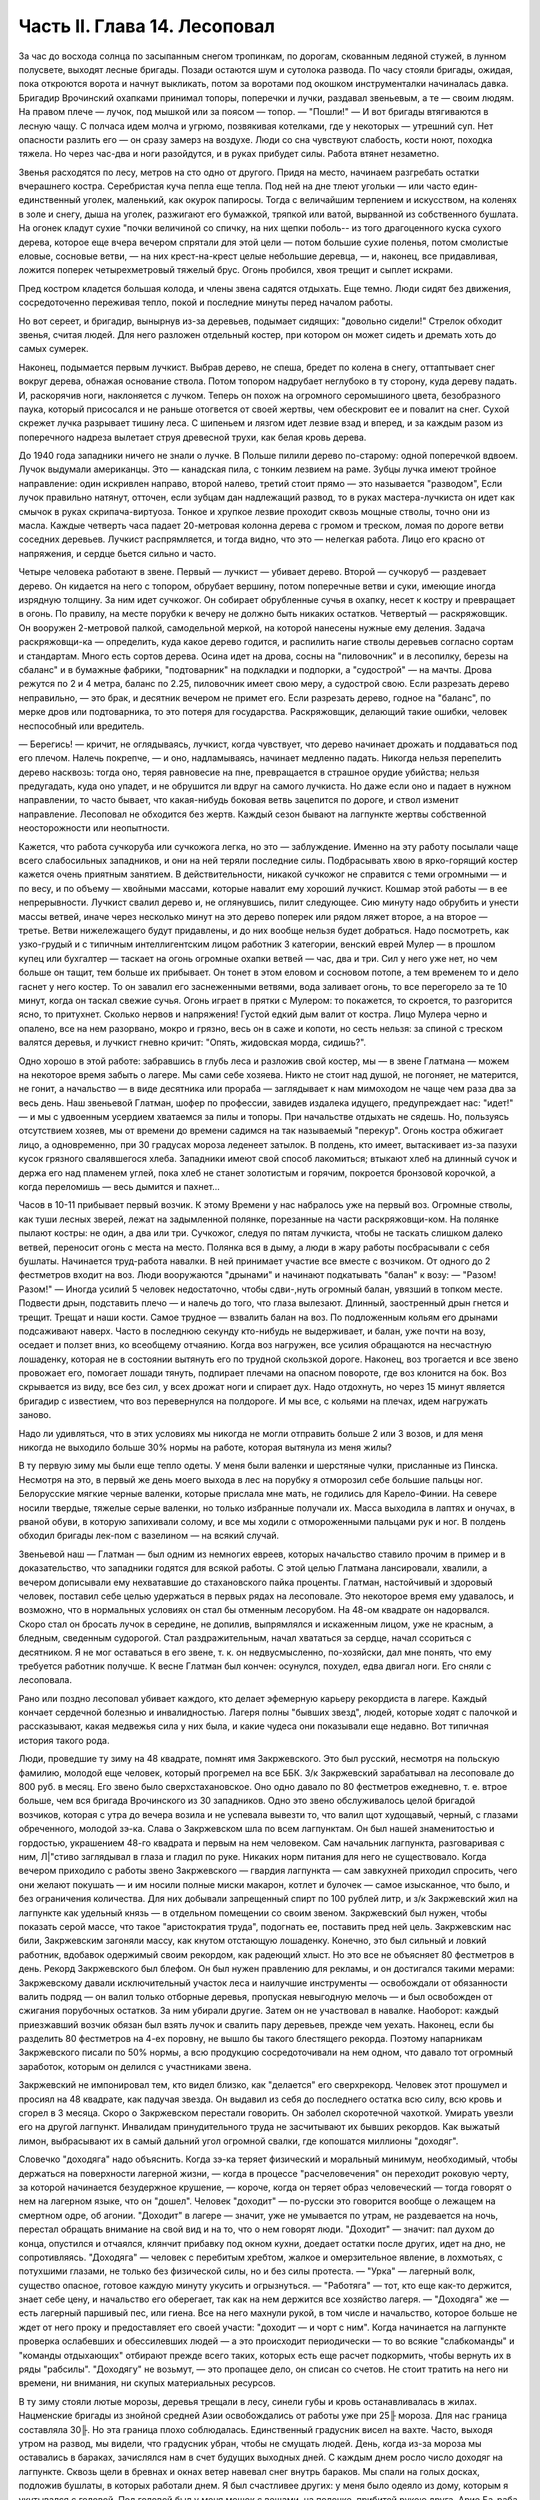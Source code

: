 Часть II. Глава 14. Лесоповал
=============================


За час до восхода солнца по засыпанным снегом тропинкам, по дорогам,
скованным ледяной стужей, в лунном полусвете, выходят лесные бригады.
Позади остаются шум и сутолока развода. По часу стояли бригады,
ожидая, пока откроются ворота и начнут выкликать, потом за воротами
под окошком инструменталки начиналась давка. Бригадир Врочинский
охапками принимал топоры, поперечки и лучки, раздавал звеньевым, а те
— своим людям. На правом плече — лучок, под мышкой или за поясом —
топор. — "Пошли!" — И вот бригады втягиваются в лесную чащу. С полчаса
идем молча и угрюмо, позвякивая котелками, где у некоторых — утрешний
суп. Нет опасности разлить его — он сразу замерз на воздухе. Люди со
сна чувствуют слабость, кости ноют, походка тяжела. Но через час-два и
ноги разойдутся, и в руках прибудет силы. Работа втянет незаметно.

Звенья расходятся по лесу, метров на сто одно от другого. Придя на
место, начинаем разгребать остатки вчерашнего костра. Серебристая
куча пепла еще тепла. Под ней на дне тлеют угольки — или часто
един-единственный уголек, маленький, как окурок папиросы. Тогда с
величайшим терпением и искусством, на коленях в золе и снегу, дыша на
уголек, разжигают его бумажкой, тряпкой или ватой, вырванной из
собственного бушлата. На огонек кладут сухие "почки величиной со
спичку, на них щепки поболь-- из того драгоценного куска сухого
дерева, которое еще вчера вечером спрятали для этой цели — потом
большие сухие поленья, потом смолистые еловые, сосновые ветви, — на
них крест-на-крест целые небольшие деревца, — и, наконец, все
придавливая, ложится поперек четырехметровый тяжелый брус. Огонь
пробился, хвоя трещит и сыплет искрами.

Пред костром кладется большая колода, и члены звена садятся отдыхать.
Еще темно. Люди сидят без движения, сосредоточенно переживая тепло,
покой и последние минуты перед началом работы.

Но вот сереет, и бригадир, вынырнув из-за деревьев, подымает сидящих:
"довольно сидели!" Стрелок обходит звенья, считая людей. Для него
разложен отдельный костер, при котором он может сидеть и дремать хоть
до самых сумерек.

Наконец, подымается первым лучкист. Выбрав дерево, не спеша, бредет по
колена в снегу, оттаптывает снег вокруг дерева, обнажая основание
ствола. Потом топором надрубает неглубоко в ту сторону, куда дереву
падать. И, раскорячив ноги, наклоняется с лучком. Теперь он похож на
огромного серомышиного цвета, безобразного паука, который
присосался и не раньше отогвется от своей жертвы, чем обескровит ее и
повалит на снег. Сухой скрежет лучка разрывает тишину леса. С
шипеньем и лязгом идет лезвие взад и вперед, и за каждым разом из
поперечного надреза вылетает струя древесной трухи, как белая кровь
дерева.

До 1940 года западники ничего не знали о лучке. В Польше пилили дерево
по-старому: одной поперечкой вдвоем. Лучок выдумали американцы. Это —
канадская пила, с тонким лезвием на раме. Зубцы лучка имеют тройное
направление: один искривлен направо, второй налево, третий стоит
прямо — это называется "разводом", Если лучок правильно натянут,
отточен, если зубцам дан надлежащий развод, то в руках
мастера-лучкиста он идет как смычок в руках скрипача-виртуоза. Тонкое
и хрупкое лезвие проходит сквозь мощные стволы, точно они из масла.
Каждые четверть часа падает 20-метровая колонна дерева с громом и
треском, ломая по дороге ветви соседних деревьев. Лучкист
распрямляется, и тогда видно, что это — нелегкая работа. Лицо его
красно от напряжения, и сердце бьется сильно и часто.

Четыре человека работают в звене. Первый — лучкист — убивает дерево.
Второй — сучкоруб — раздевает дерево. Он кидается на него с топором,
обрубает вершину, потом поперечные ветви и суки, имеющие иногда
изрядную толщину. За ним идет сучкожог. Он собирает обрубленные сучья
в охапку, несет к костру и превращает в огонь. По правилу, на месте
порубки к вечеру не должно быть никаких остатков. Четвертый —
раскряжовщик. Он вооружен 2-метровой палкой, самодельной меркой, на
которой нанесены нужные ему деления. Задача раскряжовщи-ка —
определить, куда какое дерево годится, и распилить нагие стволы
деревьев согласно сортам и стандартам. Много есть сортов дерева.
Осина идет на дрова, сосны на "пиловочник" и в лесопилку, березы на
сбаланс" и в бумажные фабрики, "подтоварник" на подкладки и подпорки, а
"судострой" — на мачты. Дрова режутся по 2 и 4 метра, баланс по 2.25,
пиловочник имеет свою меру, а судострой свою. Если разрезать дерево
неправильно, — это брак, и десятник вечером не примет его. Если
разрезать дерево, годное на "баланс", по мерке дров или подтоварника,
то это потеря для государства. Раскряжовщик, делающий такие ошибки,
человек неспособный или вредитель.

— Берегись! — кричит, не оглядываясь, лучкист, когда чувствует, что
дерево начинает дрожать и поддаваться под его плечом. Налечь
покрепче, — и оно, надламываясь, начинает медленно падать. Никогда
нельзя перепелить дерево насквозь: тогда оно, теряя равновесие на
пне, превращается в страшное орудие убийства; нельзя предугадать,
куда оно упадет, и не обрушится ли вдруг на самого лучкиста. Но даже
если оно и падает в нужном направлении, то часто бывает, что
какая-нибудь боковая ветвь зацепится по дороге, и ствол изменит
направление. Лесоповал не обходится без жертв. Каждый сезон бывают на
лагпункте жертвы собственной неосторожности или неопытности.

Кажется, что работа сучкоруба или сучкожога легка, но это —
заблуждение. Именно на эту работу посылали чаще всего слабосильных
западников, и они на ней теряли последние силы. Подбрасывать хвою в
ярко-горящий костер кажется очень приятным занятием. В
действительности, никакой сучкожог не справится с теми огромными — и
по весу, и по объему — хвойными массами, которые навалит ему хороший
лучкист. Кошмар этой работы — в ее непрерывности. Лучкист свалил
дерево и, не оглянувшись, пилит следующее. Сию минуту надо обрубить и
унести массы ветвей, иначе через несколько минут на это дерево
поперек или рядом ляжет второе, а на второе — третье. Ветви
нижележащего будут придавлены, и до них вообще нельзя будет
добраться. Надо посмотреть, как узко-грудый и с типичным
интеллигентским лицом работник 3 категории, венский еврей Мулер — в
прошлом купец или бухгалтер — таскает на огонь огромные охапки
ветвей — час, два и три. Сил у него уже нет, но чем больше он тащит, тем
больше их прибывает. Он тонет в этом еловом и сосновом потопе, а тем
временем то и дело гаснет у него костер. То он завалил его
заснеженными ветвями, вода заливает огонь, то все перегорело за те 10
минут, когда он таскал свежие сучья. Огонь играет в прятки с Мулером:
то покажется, то скроется, то разгорится ясно, то притухнет. Сколько
нервов и напряжения! Густой едкий дым валит от костра. Лицо Мулера
черно и опалено, все на нем разорвано, мокро и грязно, весь он в саже и
копоти, но сесть нельзя: за спиной с треском валятся деревья, и
лучкист гневно кричит: "Опять, жидовская морда, сидишь?".

Одно хорошо в этой работе: забравшись в глубь леса и разложив свой
костер, мы — в звене Глатмана — можем на некоторое время забыть о
лагере. Мы сами себе хозяева. Никто не стоит над душой, не погоняет, не
матерится, не гонит, а начальство — в виде десятника или прораба —
заглядывает к нам мимоходом не чаще чем раза два за весь день. Наш
звеньевой Глатман, шофер по профессии, завидев издалека идущего,
предупреждает нас: "идет!" — и мы с удвоенным усердием хватаемся за
пилы и топоры. При начальстве отдыхать не сядешь. Но, пользуясь
отсутствием хозяев, мы от времени до времени садимся на так
называемый "перекур". Огонь костра обжигает лицо, а одновременно, при
30 градусах мороза леденеет затылок. В полдень, кто имеет, вытаскивает
из-за пазухи кусок грязного свалявшегося хлеба. Западники имеют свой
способ лакомиться; втыкают хлеб на длинный сучок и держа его над
пламенем углей, пока хлеб не станет золотистым и горячим, покроется
бронзовой корочкой, а когда переломишь — весь дымится и пахнет...

Часов в 10-11 прибывает первый возчик. К этому Времени у нас набралось
уже на первый воз. Огромные стволы, как туши лесных зверей, лежат на
задымленной полянке, порезанные на части раскряжовщи-ком. На полянке
пылают костры: не один, а два или три. Сучкожог, следуя по пятам
лучкиста, чтобы не таскать слишком далеко ветвей, переносит огонь с
места на место. Полянка вся в дыму, а люди в жару работы посбрасывали с
себя бушлаты. Начинается труд-работа навалки. В ней принимает участие
все вместе с возчиком. От одного до 2 фестметров входит на воз. Люди
вооружаются "дрынами" и начинают подкатывать "балан" к возу: — "Разом!
Разом!" — Иногда усилий 5 человек недостаточно, чтобы сдви-,нуть
огромный балан, увязший в топком месте. Подвести дрын, подставить
плечо — и налечь до того, что глаза вылезают. Длинный, заостренный
дрын гнется и трещит. Трещат и наши кости. Самое трудное — взвалить
балан на воз. По подложенным кольям его дрынами подсаживают наверх.
Часто в последнюю секунду кто-нибудь не выдерживает, и балан, уже
почти на возу, оседает и ползет вниз, ко всеобщему отчаянию. Когда воз
нагружен, все усилия обращаются на несчастную лошаденку, которая не в
состоянии вытянуть его по трудной скользкой дороге. Наконец, воз
трогается и все звено провожает его, помогает лошади тянуть,
подпирает плечами на опасном повороте, где воз клонится на бок. Воз
скрывается из виду, все без сил, у всех дрожат ноги и спирает дух. Надо
отдохнуть, но через 15 минут является бригадир с известием, что воз
перевернулся на полдороге. И мы все, с кольями на плечах, идем
нагружать заново.

Надо ли удивляться, что в этих условиях мы никогда не могли отправить
больше 2 или 3 возов, и для меня никогда не выходило больше 30% нормы на
работе, которая вытянула из меня жилы?

В ту первую зиму мы были еще тепло одеты. У меня были валенки и
шерстяные чулки, присланные из Пинска. Несмотря на это, в первый же
день моего выхода в лес на порубку я отморозил себе большие пальцы
ног. Белорусские мягкие черные валенки, которые прислала мне мать, не
годились для Карело-Финии. На севере носили твердые, тяжелые серые
валенки, но только избранные получали их. Масса выходила в лаптях и
онучах, в рваной обуви, в которую запихивали солому, и все мы ходили с
отмороженными пальцами рук и ног. В полдень обходил бригады лек-пом с
вазелином — на всякий случай.

Звеньевой наш — Глатман — был одним из немногих евреев, которых
начальство ставило прочим в пример и в доказательство, что западники
годятся для всякой работы. С этой целью Глатмана лансировали,
хвалили, а вечером дописывали ему нехватавшие до стахановского пайка
проценты. Глатман, настойчивый и здоровый человек, поставил себе
целью удержаться в первых рядах на лесоповале. Это некоторое время
ему удавалось, и возможно, что в нормальных условиях он стал бы
отменным лесорубом. На 48-ом квадрате он надорвался. Скоро стал он
бросать лучок в середине, не допилив, выпрямлялся и искаженным лицом,
уже не красным, а бледным, сведенным судорогой. Стал раздражительным,
начал хвататься за сердце, начал ссориться с десятником. Я не мог
оставаться в его звене, т. к. он недвусмысленно, по-хозяйски, дал мне
понять, что ему требуется работник получше. К весне Глатман был
кончен: осунулся, похудел, едва двигал ноги. Его сняли с лесоповала.

Рано или поздно лесоповал убивает каждого, кто делает эфемерную
карьеру рекордиста в лагере. Каждый кончает сердечной болезнью и
инвалидностью. Лагеря полны "бывших звезд", людей, которые ходят с
палочкой и рассказывают, какая медвежья сила у них была, и какие
чудеса они показывали еще недавно. Вот типичная история такого рода.

Люди, проведшие ту зиму на 48 квадрате, помнят имя Закржевского. Это
был русский, несмотря на польскую фамилию, молодой еще человек,
который прогремел на все ББК. 3/к Закржевский зарабатывал на
лесоповале до 800 руб. в месяц. Его звено было сверхстахановское. Оно
одно давало по 80 фестметров ежедневно, т. е. втрое больше, чем вся
бригада Врочинского из 30 западников. Одно это звено обслуживалось
целой бригадой возчиков, которая с утра до вечера возила и не
успевала вывезти то, что валил щот худощавый, черный, с глазами
обреченного, молодой зэ-ка. Слава о Закржевском шла по всем
лагпунктам. Он был нашей знаменитостью и гордостью, украшением 48-го
квадрата и первым на нем человеком. Сам начальник лагпункта,
разговаривая с ним, Л|"стиво заглядывал в глаза и гладил по руке.
Никаких норм питания для него не существовало. Когда вечером
приходило с работы звено Закржевского — гвардия лагпункта — сам
завкухней приходил спросить, чего они желают покушать — и им носили
полные миски макарон, котлет и булочек — самое изысканное, что было, и
без ограничения количества. Для них добывали запрещенный спирт по 100
рублей литр, и з/к Закржевский жил на лагпункте как удельный князь — в
отдельном помещении со своим звеном. Закржевский был нужен, чтобы
показать серой массе, что такое "аристократия труда", подогнать ее,
поставить пред ней цель. Закржевским нас били, Закржевским загоняли
массу, как кнутом отстающую лошаденку. Конечно, это был сильный и
ловкий работник, вдобавок одержимый своим рекордом, как радеющий
хлыст. Но это все не объясняет 80 фестметров в день. Рекорд
Закржевского был блефом. Он был нужен правлению для рекламы, и он
достигался такими мерами: Закржевскому давали исключительный
участок леса и наилучшие инструменты — освобождали от обязанности
валить подряд — он валил только отборные деревья, пропуская
невыгодную мелочь — и был освобожден от сжигания порубочных
остатков. За ним убирали другие. Затем он не участвовал в навалке.
Наоборот: каждый приезжавший возчик обязан был взять лучок и свалить
пару деревьев, прежде чем уехать. Наконец, если бы разделить 80
фестметров на 4-ех поровну, не вышло бы такого блестящего рекорда.
Поэтому напарникам Закржевского писали по 50% нормы, а всю продукцию
сосредоточивали на нем одном, что давало тот огромный заработок,
которым он делился с участниками звена.

Закржевский не импонировал тем, кто видел близко, как "делается" его
сверхрекорд. Человек этот прошумел и просиял на 48 квадрате, как
падучая звезда. Он выдавил из себя до последнего остатка всю силу, всю
кровь и сгорел в 3 месяца. Скоро о Закржевском перестали говорить. Он
заболел скоротечной чахоткой. Умирать увезли его на другой лагпункт.
Инвалидам принудительного труда не засчитывают их бывших рекордов.
Как выжатый лимон, выбрасывают их в самый дальний угол огромной
свалки, где копошатся миллионы "доходяг".

Словечко "доходяга" надо объяснить. Когда зэ-ка теряет физический и
моральный минимум, необходимый, чтобы держаться на поверхности
лагерной жизни, — когда в процессе "расчеловечения" он переходит
роковую черту, за которой начинается безудержное крушение, — короче,
когда он теряет образ человеческий — тогда говорят о нем на лагерном
языке, что он "дошел". Человек "доходит" — по-русски это говорится
вообще о лежащем на смертном одре, об агонии. "Доходит" в лагере —
значит, уже не умывается по утрам, не раздевается на ночь, перестал
обращать внимание на свой вид и на то, что о нем говорят люди. "Доходит"
— значит: пал духом до конца, опустился и отчаялся, клянчит прибавку
под окном кухни, доедает остатки после других, идет на дно, не
сопротивляясь. "Доходяга" — человек с перебитым хребтом, жалкое и
омерзительное явление, в лохмотьях, с потухшими глазами, не только
без физической силы, но и без силы протеста. — "Урка" — лагерный волк,
существо опасное, готовое каждую минуту укусить и огрызнуться. —
"Работяга" — тот, кто еще как-то держится, знает себе цену, и
начальство его оберегает, так как на нем держится все хозяйство
лагеря. — "Доходяга" же — есть лагерный паршивый пес, или гиена. Все на
него махнули рукой, в том числе и начальство, которое больше не ждет
от него проку и предоставляет его своей участи: "доходит — и чорт с
ним". Когда начинается на лагпункте проверка ослабевших и
обессилевших людей — а это происходит периодически — то во всякие
"слабкоманды" и "команды отдыхающих" отбирают прежде всего таких,
которых есть еще расчет подкормить, чтобы вернуть их в ряды "рабсилы".
"Доходягу" не возьмут, — это пропащее дело, он списан со счетов. Не
стоит тратить на него ни времени, ни внимания, ни скупых материальных
ресурсов.

В ту зиму стояли лютые морозы, деревья трещали в лесу, синели губы и
кровь останавливалась в жилах. Нацменские бригады из знойной средней
Азии освобождались от работы уже при 25╟ мороза. Для нас граница
составляла 30╟. Но эта граница плохо соблюдалась. Единственный
градусник висел на вахте. Часто, выходя утром на развод, мы видели, что
градусник убран, чтобы не смущать людей. День, когда из-за мороза мы
оставались в бараках, зачислялся нам в счет будущих выходных дней. С
каждым днем росло число доходяг на лагпункте. Сквозь щели в бревнах и
окнах ветер навевал снег внутрь бараков. Мы спали на голых досках,
подложив бушлаты, в которых работали днем. Я был счастливее других: у
меня было одеяло из дому, которым я укутывался с головой. Под головой
был у меня мешок с вещами, на полочке, прибитой рукою друга, Арие
Ба-раба — железный ржавый котелок и синяя кружка. Просыпаясь утром, я
видел голову спящего соседа в снегу: снег засыпал нару и был на
ушастой шапке, в которой он спал. На лагпункте было 350 доходяг.
Эксперимент с западниками кончался: половина свалилась с ног.

Из Медвежегорска ударили тревогу. Чтобы поставить на ноги людей,
выписали им на 2 недели "слабкоманду". Освободили от выполнения нормы
и дали стахановское питание. Тогда люди совсем перестали работать.
Установили 30% выполнения нормы, как условие зачисления в слабосилку.
Это значит, что премировали стахановским питанием тех, кто еще был в
состоянии работать, а другим предоставили доходить. Мы скатывались
все ниже, но держались за жизнь цепко: приходили посылки, были еще
кое-какие вещи, казенный паек не был для нас единственным якорем
жизни. На соседнем пункте покончил самоубийством бывший директор
банка, у нас был случай помешательства, но это были единичные случаи.
Зато участились больничные смерти. Болезнью, от которой чаще всего
умирали западники, было воспаление легких: результат тяжкой работы
зимой в лесу плохо-одетых и ослабленных людей.

Одним из первых умер на 48 квадрате молоденький "лучкист" Тимберг. При
жизни он все ждал писем от сестры и огорчался, что его забыли и не
пишут. Он так и не дождался, но после его смерти вдруг стали приходить
частые письма. Только уж некому было их читать и отвечать на них.

Первым симптомом истощения является ослабление мочевого пузыря. Это
грозная беда, когда люди должны подыматься ночью по 5-6 раз. Надо
представить себе верхние нары, на которые взобраться и с которых
спуститься можно только по приступочке с большим усилием, зловонную
коптилку на столе, — худые ноги полускелета, которые болтаются в
дрожащем свете коптилки, нащупывая край нижней нары и пол, человека в
кальсонах, закутанного в одеяло или бушлат, бредущего к выходу на
30-градусный мороз. Днем "оправляться" при бараке — грозит карцером, но
ночью никто не идет дальше шага от двери. Потом, с острого
пронзительного холода — прямо к печке. Ночью в бараке печь облеплена
худыми фигурами в одеялах, которые стоят неподвижно, облапив печку,
прижавшись всем телом, прислонив лоб к горячей стенке. Есть доходяги,
которые так стоят часами, пока их не прогонят. Люди, которым каждый
час приходится прерывать сон и бежать на двор — не могут выспаться и
не отдыхают за ночь. Не мудрено, если днем они засыпают во время
работы.

На производстве появились первые случаи самоувечья. Кто-то из
западников рубанул себя топором по руке, отрубил два пальца. Люди,
которые отмораживали пальцы, не были уверены, что их освободят от
работы. Не посчастливилось и человеку без пальцев: власти деловито
проверили, как это случилось — и неудачника, который предпочел
увечье лесной каторге, отдали под суд по обвинению в умышленном
самовредительстве. Его увезли от нас.

Западники держались, как могли. Случались фантастические вещи в
онежских лесах. Однажды, сев в кружок вокруг костра, стрелявшего
красно-золотистыми искрами во все стороны, бригада горе-лесорубов
заспорила, что такое "теория относительности", и может ли обнять ее
обыкновенный человеческий разум. Был полдень, время перекура. И я
отважно вызвался — ясно и для каждого понятно изложить, что сделал
Эйнштейн. Это была аудитория социально-опасных евреев, они сидели,
сунув ноги в резиновых "четезэ" прямо в огонь, резина смердела,
бушлаты горели, и, раскрыв рты, они слушали в занесенном снегом лесу,
под охраной стрелка с ружьем, рассказ о Птоломее, Ньютоне и опыте
Майкельсона, преступную повесть, недозволенную воспитателем КВЧ и
непредусмотренную "разнарядкой".

А бушлаты горели. — От времени до времени кто-нибудь нюхал воздух и
говорил соседу: — Приятель, вы горите. — Где? — спрашивал сосед и
начинал вертеться во все стороны, пока находил место, куда попала
искра. Каждый из нас, начиная от ватных чулок и ватных брюк до бушлата
и шапки, был одет в вату, носил на себе целое ватное одеяло. В дыму и
пламени костра уберечься было невозможно. Искра, попадая в бушлат,
сразу прожигала его худую бумажную ткань, и вата изнутри незаметно
начинала тлеть, куриться, разгораться. Минут через 5-10 из дырки
начинал валить дымок. зэ-ка, своевременно заметив, набирал горсть
снегу и набивал дырку, затирая искру. Если это не помогало, надо было
сбросить бушлат и ткнуть его горящим местом в сугроб. Трудно потушить
тлеющую вату. Иногда кажется, что пожар потушен, но где-то осталось
раскаленное волокно, и через полчаса из той же дыры опять валит дымок.
Или на работе человек вдруг почувствует, что ему в одном месте горячо
— жжет: это значит, что бушлат прожгло насквозь, и огонь добрался до
голого тела. Надо действовать радикально и решительно — вырвать не
только красновато-тлеющее место, но и всю вату, не жалея, вокруг него.
Лесоруба легко узнать по сквозным зияющим дырам его одежды, из
которых торчат во все стороны клочья обгорелой коричневой ваты.

Мне, как профессиональному сучкожогу и близорукому человеку, часто
приходилось вести героические поединки с горящим бушлатом, который
ни за что не хотел потухнуть. Я его тушил на спине, а он загорался в
рукавах. Я тушил рукава, а он принимался дымить со спины. Кончалось
тем, что я вырывал из него чуть не всю начинку и закапывал в снег. До
сих пор стоит в моих ноздрях запах мерзлой и горелой, закопченной и
прогнившей ваты. Долго сушил я мокрый бушлат перед огнем, — а когда,
наконец, одевал то, что от него осталось, то через полчаса, как ни в чем
ни бывало, снова шел из него удушливый и прогорклый дымок.

Так как бушлат и ватные брюки выдаются заключенному раз в год, то
можно представить себе, как живописно все мы выглядели через
короткое время.

Царственно-прекрасны вековые надонежские леса. Зимой это царство
белого блеска, радужных, опаловых переливов, Ниагара снегов и таких
янтарных, розовых и темно-лазурных акварельных сияний в высоте, точно
итальянское небо раскрылось над Карелией. Глубина леса
безветренно-невозмутима, огни костров прямо подымаются к небу.
Природа прекрасна и девственно-чиста, пока нет людей. Люди в этом
лесу, и все, что они устроили — так чудовищно безобразно, так нелепо
страшно, что кажется кошмарным сном. Кто выдумал всю эту муку, кому
понадобились рабы, конвоиры, карцеры, грязь, голод и пытка?

Вот идут по лесной дороге зэ-ка из дорожной бригады. Сегодня и я с
ними. Дорожники в движении весь день — от темноты до темноты.
Проходят 15-20 километров, осматривая дороги, поправляя выбоины,
закладывая бревна в ямы — выравнивая дорогу саням. Тяжело весь день
без костра на морозе. Но зато — как хорошо идти одному с кучкой
товарищей через лес, забыв о том, что сзади и спереди. Вот на повороте
"карельская спичка": это дерево, дуплистое, трухлявое, разбитое бурей,
которое само собой затлелось и дымится — где-то в глубине дупла рдеет
огонек — не день и не два. Возчик, проезжая мимо, останавливает сани и
идет закурить. Второй раз он закурит, когда поедет обратно. На
километры кругом — ни у кого нет спичек и огня, и только немногие
старые лагерники имеют огниво и кресало, а вместо старозаветного
трута — ватный фитилек в металлической оболочке.

Группа дорожников с топорами и лопатами идет в лес. Сворачивать им
нельзя, а в конце пути ждет стрелок-конвойный. Мимо едет возчик с
драгоценным грузом: это — "авио-береза", самое дорогое, что есть в
местных лесах. Знаменитой "карельской березы", что идет на дорогую
мебель, как раз нет в лесах под Пяльмой — она где-то южнее.
"Авио-березой" называется безупречно прямой и гладкий, без сучка и
задоринки, без сучков и дефектов, неповрежденный ствол, который идет
на выработку пластинок для пропеллеров самолетов. Найти такой ствол
— один из тысячи — это счастье для лесоруба, т. к. норма тут ниже
кубометра: нашел одно-два дерева, и норма перевыполнена. На
"авио-березу", как на редкого зверя, выходят в лес охотники: весь день
они бродят в глубоком no-пояс снегу, осматривая дебри в поисках
чудесного дерева, а за ними вязнет в снегу, проклиная судьбу, стрелок
из ВОХР'а. — Когда западники натыкаются на что-то, что им кажется
похожим на авио-березу, начинается волнение: призывают десятника,
совещаются, долго осматривают. Если в самом деле авио-береза, мрачный
взгляд Глатмана смягчается; на его темнобровом еще красивом
исхудалом лице выражается удовлетворение. Сегодня удача, сегодня
всем "стахановский", будет и хлеб, и каша, и "запеканка"! — Но чаще
десятник, зорко оглянув круглую беломраморную колонну дерева,
указывает пальцем на еле заметное порочное место — и все тогда
разочарованы и обмануты.

Дорожники идут от бригады к бригаде. Вот снова место работы. Над лесом
тучей висит дикая матерщина, не та наивная дореволюционная, а новая, в
которой своеобразно переломилась сексуальная осведомленность
деревни, с неслыханными вариациями, где вместо чорта, бесповоротно
вытесненного из коммунистического лексикона, фигурирует во всех
словосочетаниях некое более наглядное и отнюдь не клерикальное
орудие производства. С грохотом валятся деревья, кричат навальщики,
стучат топоры. Стон стоит над лесом, который превращен не только в
геенну человека, но и в место мучения животных. Лагерные лошади, как
люди, получают по норме и вечно голодны. Беспощадно бьют их дрынами по
бокам, по крупу, по голове, и матерятся, точно это люди. Лошади
страдают от жажды. Лагерные лошади со сквозными ребрами пьют грязную
воду из луж, чего нормально лошадь не делает никогда. — Промчались
последние сани с дико-голосящим возчиком, — и на поляне открывается
картина сбора бригады, кончающей день работы.

Сумерки. Звенья сходятся в одно место, где работало центральное,
особенно важное, звено. Там уже сидит, покуривая, лесной мастер,
хлопочет бригадир, скликая людей, но стрелок еще не позволяет
выходить на дорогу: еще рано. Где работали звенья, догорают
оставленные костры. Заливают огонь, но стараются сохранить угли под
золой, чтоб не потухли до завтра. Иначе придется с утра посылать в
соседнее звено за головней, выпрашивать, бежать с головней через лес,
помахивая, чтобы не потухла. Перед уходом еще быстро пилят дерево в
каждом звене — отобранное сухое бревно —. в барак для дневального.
Каждый несет с собой чурку. На полянке, где собралась бригада, пылает
во мраке особенно яркое пламя. Разожгли исполинский костер такой
высоты и жара, что и не подойти. Кругом сплошной стеной стоят люди —
обсушиваются. Снегом моют руки, поразве-шали бушлаты вокруг огня.
Дымятся спины, бушлаты, ватные брюки, сверху одетые на свои домашние
— все испаряется; на глазах становится сухо, а потом еще смуглеет,
бронзовеет — того и гляди, загорится, а по краям, как было мокро, так и
осталось. Бригадир собирает, ругаясь, поломанные за день лучки,
считает топоры. Одного нет — кто-то забросил топор. Надо искать, — без
топора нельзя вернуться. Наконец, долгожданное — "Пошли, ребята!"

Бригада растянулась по лесной тропе, идет двойками, по дороге
встречая, нагоняя другие бригады. Все стягиваются к вахте: там по
счету принимают людей. Один спокойно другому: "Да ты же нос отморозил!
Три скорей!"

А поленья надо припрятать: они краденые. На чурки, которые несут из
государственного леса лесорубы, еще смотрят сквозь пальцы: "не
полагается, но ... с ними". А вот пильщики, дорожники и всякие другие,
кто сам не валил леса — они свои чурки взяли по дороге из штабелей,
приготовленных к отправке — этим лучше дровишки припрятать под
бушлат. — "Бросай чурки!" — грозно кричит дежурный стрелок. И до тех
пор продержит бригаду, пока не 104 набросают ему столько дров, что
хватит топить железную печку на вахте две недели. А в бараке пусть
мерзнут, это дело не наше, нас не касается. Часть людей прямо с вахты
отводится в карцер, а остальные, громыхая котелками, идут становиться
в очередь под окошко кухни.
